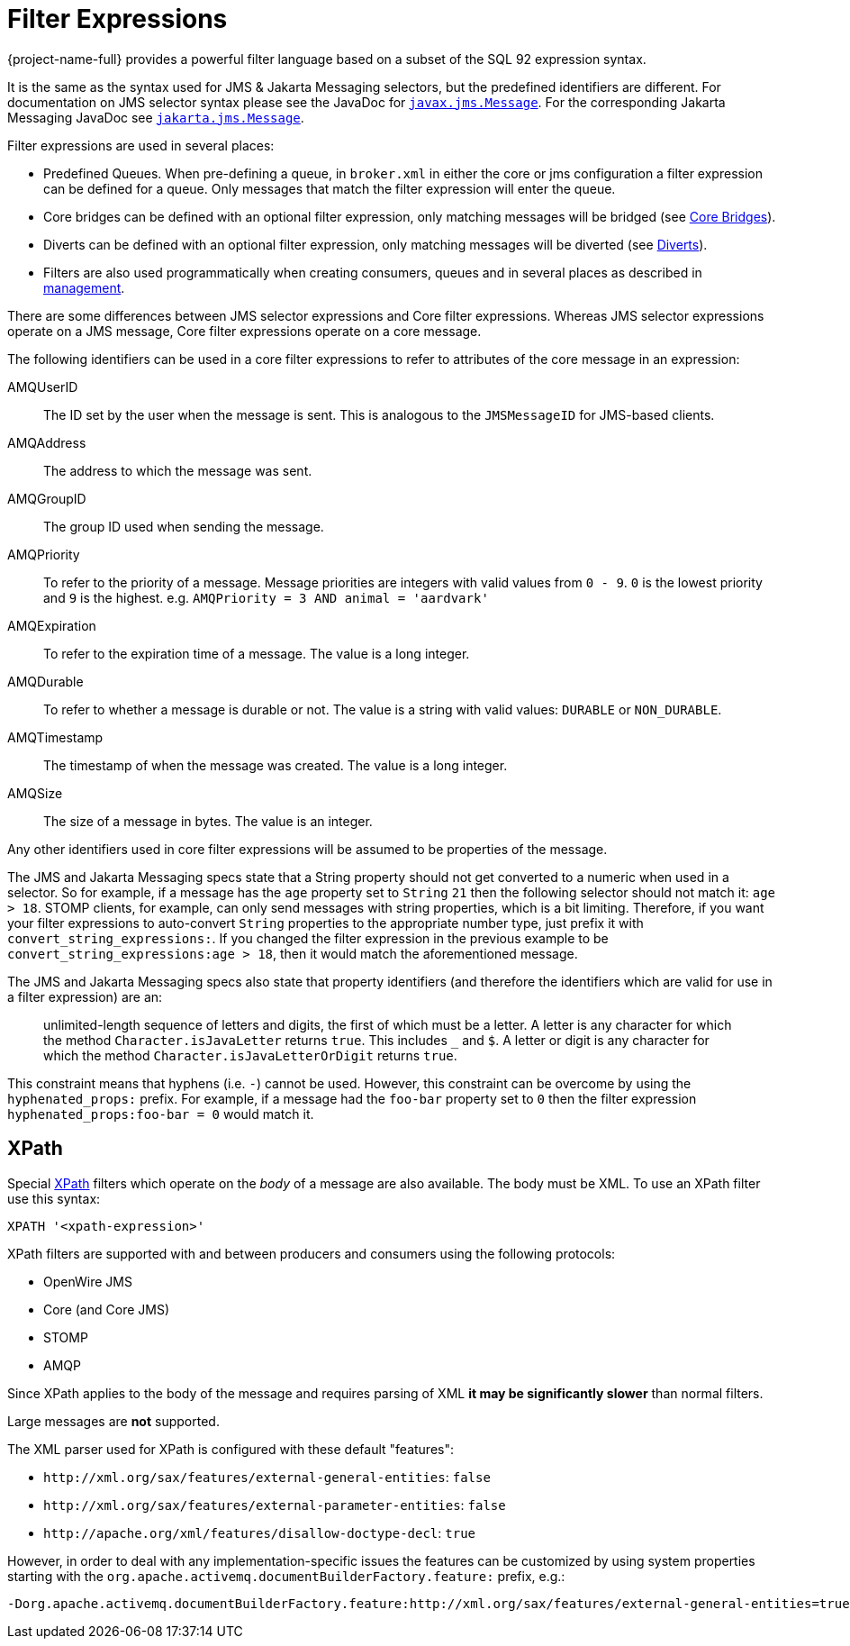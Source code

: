 = Filter Expressions
:idprefix:
:idseparator: -
:docinfo: shared

{project-name-full} provides a powerful filter language based on a subset of the SQL 92 expression syntax.

It is the same as the syntax used for JMS & Jakarta Messaging selectors, but the predefined identifiers are different.
For documentation on JMS selector syntax please see the JavaDoc for https://docs.oracle.com/javaee/7/api/javax/jms/Message.html[`javax.jms.Message`].
For the corresponding Jakarta Messaging JavaDoc see https://jakarta.ee/specifications/messaging/3.0/apidocs/jakarta/jms/message[`jakarta.jms.Message`].

Filter expressions are used in several places:

* Predefined Queues.
When pre-defining a queue, in `broker.xml` in either the core or jms configuration a filter expression can be defined for a queue.
Only messages that match the filter expression will enter the queue.
* Core bridges can be defined with an optional filter expression, only matching messages will be bridged (see xref:core-bridges.adoc#core-bridges[Core Bridges]).
* Diverts can be defined with an optional filter expression, only matching messages will be diverted (see xref:diverts.adoc#diverting-and-splitting-message-flows[Diverts]).
* Filters are also used programmatically when creating consumers, queues and in several places as described in xref:management.adoc#management[management].

There are some differences between JMS selector expressions and Core filter expressions.
Whereas JMS selector expressions operate on a JMS message, Core filter expressions operate on a core message.

The following identifiers can be used in a core filter expressions to refer to attributes of the core message in an expression:

AMQUserID::
The ID set by the user when the message is sent.
This is analogous to the `JMSMessageID` for JMS-based clients.

AMQAddress::
The address to which the message was sent.

AMQGroupID::
The group ID used when sending the message.

AMQPriority::
To refer to the priority of a message.
Message priorities are integers with valid values from `0 - 9`.
`0` is the lowest priority and `9` is the highest.
e.g. `AMQPriority = 3 AND animal = 'aardvark'`

AMQExpiration::
To refer to the expiration time of a message.
The value is a long integer.

AMQDurable::
To refer to whether a message is durable or not.
The value is a string with valid values: `DURABLE` or `NON_DURABLE`.

AMQTimestamp::
The timestamp of when the message was created.
The value is a long integer.

AMQSize::
The size of a message in bytes.
The value is an integer.

Any other identifiers used in core filter expressions will be assumed to be properties of the message.

The JMS and Jakarta Messaging specs state that a String property should not get converted to a numeric when used in a selector.
So for example, if a message has the `age` property set to `String` `21` then the following selector should not match it: `age > 18`.
STOMP clients, for example, can only send messages with string properties, which is a bit limiting.
Therefore, if you want your filter expressions to auto-convert `String` properties to the appropriate number type, just prefix it with `convert_string_expressions:`.
If you changed the filter expression in the previous example to be `convert_string_expressions:age > 18`, then it would  match the aforementioned message.

The JMS and Jakarta Messaging specs also state that property identifiers (and therefore the identifiers which are valid for use in a filter expression) are an:

____
unlimited-length sequence of letters and digits, the first of which must be a letter.
A letter is any character for which the method  `Character.isJavaLetter` returns `true`.
This includes `_` and `$`.
A letter or digit is any character for which the method `Character.isJavaLetterOrDigit` returns `true`.
____

This constraint means that hyphens (i.e. `-`) cannot be used.
However, this constraint can be overcome by using the `hyphenated_props:` prefix.
For example, if a message had the `foo-bar` property set to `0` then the filter expression `hyphenated_props:foo-bar = 0` would match it.

== XPath

Special https://en.wikipedia.org/wiki/XPath[XPath] filters which operate on the _body_ of a message are also available.
The body must be XML.
To use an XPath filter use this syntax:

----
XPATH '<xpath-expression>'
----

XPath filters are supported with and between producers and consumers using the following protocols:

* OpenWire JMS
* Core (and Core JMS)
* STOMP
* AMQP

Since XPath applies to the body of the message and requires parsing of XML *it may be significantly slower* than normal filters.

Large messages are *not* supported.

The XML parser used for XPath is configured with these default "features":

* `+http://xml.org/sax/features/external-general-entities+`: `false`
* `+http://xml.org/sax/features/external-parameter-entities+`: `false`
* `+http://apache.org/xml/features/disallow-doctype-decl+`: `true`

However, in order to deal with any implementation-specific issues the features can be customized by using system properties starting with the `org.apache.activemq.documentBuilderFactory.feature:` prefix, e.g.:

----
-Dorg.apache.activemq.documentBuilderFactory.feature:http://xml.org/sax/features/external-general-entities=true
----
